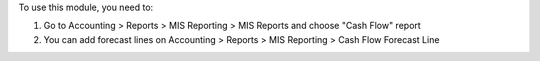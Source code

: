 To use this module, you need to:

#. Go to Accounting > Reports > MIS Reporting > MIS Reports and choose "Cash Flow" report
#. You can add forecast lines on Accounting > Reports > MIS Reporting > Cash Flow Forecast Line
